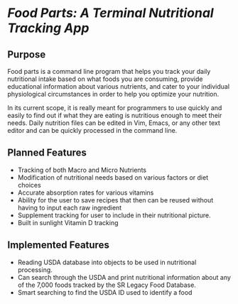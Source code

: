 * /Food Parts: A Terminal Nutritional Tracking App/
** Purpose
Food parts is a command line program that helps you track your daily nutritional intake based on what foods you are consuming, provide educational information about various nutrients, and cater to your individual physiological circumstances in order to help you optimize your nutrition.

In its current scope, it is really meant for programmers to use quickly and easily to find out if what they are eating is nutritious enough to meet their needs. Daily nutrition files can be edited in Vim, Emacs, or any other text editor and can be quickly processed in the command line.

** Planned Features
- Tracking of both Macro and Micro Nutrients
- Modification of nutritional needs based on various factors or diet choices
- Accurate absorption rates for various vitamins
- Ability for the user to save recipes that then can be reused without having to input each raw ingredient
- Supplement tracking for user to include in their nutritional picture.
- Built in sunlight Vitamin D tracking

** Implemented Features
- Reading USDA database into objects to be used in nutritional processing.
- Can search through the USDA and print nutritional information about any of the 7,000 foods tracked by the SR Legacy Food Database.
- Smart searching to find the USDA ID used to identify a food
